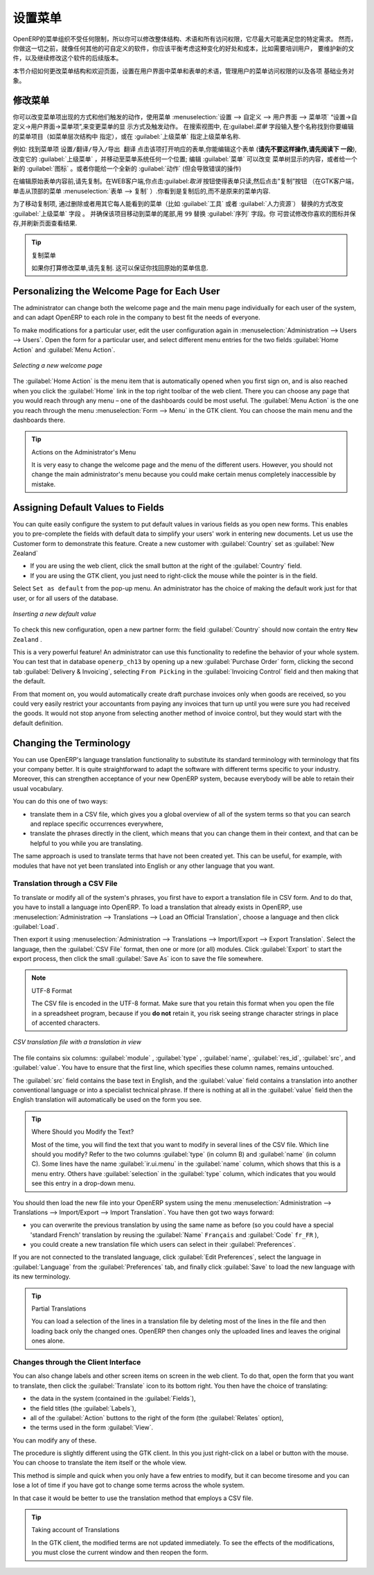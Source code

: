 .. i18n: .. index:: 
.. i18n:    single: menu; configuring
..

.. index:: 
   single: menu; configuring

.. i18n: Configuring the Menu
.. i18n: ====================
..

设置菜单
====================

.. i18n: OpenERP's menu organization is not subject to any restriction, so you can modify the whole
.. i18n: structure, the terminology and all access rights to it to meet your specific needs in the best
.. i18n: possible way. However, before you do all that and just as you would for any other customizable
.. i18n: software, you should balance both the benefits you see in such changes and the costs, such as the
.. i18n: need to train users, to maintain new documentation and to continue the alterations through
.. i18n: subsequent versions of the software.
..

OpenERP的菜单组织不受任何限制，所以你可以修改整体结构、术语和所有访问权限，它尽最大可能满足您的特定需求。
然而，你做这一切之前，就像任何其他的可自定义的软件，你应该平衡考虑这种变化的好处和成本，比如需要培训用户，
要维护新的文件，以及继续修改这个软件的后续版本。

.. i18n: This section describes how to proceed to change the structure of the menu and the welcome page, to
.. i18n: configure the terminology of the menus and forms in the user interface, and for managing users'
.. i18n: access rights to the menus and the various underlying business objects.
..

本节介绍如何更改菜单结构和欢迎页面，设置在用户界面中菜单和表单的术语，管理用户的菜单访问权限的以及各项
基础业务对象。

.. i18n: .. index::
.. i18n:    single: menu; duplicating
..

.. index::
   single: menu; duplicating

.. i18n: Changing the Menu
.. i18n: -----------------
..

修改菜单
-----------------

.. i18n: You can change the way menu items appear and the actions they trigger by using the menu
.. i18n: :menuselection:`Administration --> Customization --> User Interface --> Menu Items`. This
.. i18n: opens a search view where you may locate the menu item to be edited by entering its entire
.. i18n: name (specified as menu hierarchy) in the :guilabel:`Menu` field or specifying its immediate
.. i18n: parent menu name in :guilabel:`Parent Menu`.
..


你可以改变菜单项出现的方式和他们触发的动作，使用菜单
:menuselection:`设置 --> 自定义 --> 用户界面 --> 菜单项` “设置→自定义→用户界面→菜单项”,来变更菜单的显
示方式及触发动作。
在搜索视图中, 在:guilabel:`菜单` 字段输入整个名称找到你要编辑的菜单项目（如菜单层次结构中
指定），或在 :guilabel:`上级菜单` 指定上级菜单名称.



.. i18n: As an example, locate the menu item \ ``Administration/Translations/Import / Export/Export Translation`` \
.. i18n: and click on this entry to open its corresponding form.
.. i18n: You could now edit this form (**but do not do that, read the next paragraph first!**) – change 
.. i18n: its :guilabel:`Parent Menu`, which moves the entry to a
.. i18n: different part of the menu system; edit its :guilabel:`Menu` name to change how it appears in the
.. i18n: menu tree, or give it a new :guilabel:`Icon`. Or you could give it a new :guilabel:`Action` entirely
.. i18n: (but this would lose the point of this particular exercise).
..


例如: 找到菜单项  \ ``设置/翻译/导入/导出 翻译`` \ 
点击该项打开响应的表单,你能编辑这个表单 (**请先不要这样操作,请先阅读下
一段**), 改变它的 :guilabel:`上级菜单` ，并移动至菜单系统任何一个位置; 编辑 :guilabel:`菜单`  可以改变
菜单树显示的内容，或者给一个新的 :guilabel:`图标` 。或者你能给一个全新的 :guilabel:`动作` (但会导致错误的操作)



.. i18n: Instead of editing this form, which is the original menu entry, duplicate it. With the web
.. i18n: client you must first make the form read-only by clicking the :guilabel:`Cancel` button, then you
.. i18n: click the :guilabel:`Duplicate` button that appears (in the GTK client, click :menuselection:`Form
.. i18n: --> Duplicate`  from the top menu). The form that remains is now the duplicate entry, not the
.. i18n: original.
..

在编辑原始表单内容前,请先复制。在WEB客户端,你点击:guilabel:`取消` 按钮使得表单只读,然后点击”复制”按钮
（在GTK客户端，单击从顶部的菜单 :menuselection:`表单
--> 复制` ）.你看到是复制后的,而不是原来的菜单内容.


.. i18n: To move this duplicate entry, change the :guilabel:`Parent Menu` field by deleting what is there and
.. i18n: replacing it with another menu that everyone can see, such as :guilabel:`Tools` or :guilabel:`Human
.. i18n: Resources`, and make sure that the entry moves to the end of the menu list by replacing the
.. i18n: :guilabel:`Sequence` with \ ``99``\  . You can experiment with icons if you like. Save the form and
.. i18n: then reload the page to see the results.
..

为了移动复制项, 通过删除或者用其它每人能看到的菜单（比如 :guilabel:`工具` 或者   :guilabel:`人力资源`）
替换的方式改变 :guilabel:`上级菜单` 字段 。
并确保该项目移动到菜单的尾部,用 \ ``99``\   替换 :guilabel:`序列`  字段。你
可尝试修改你喜欢的图标并保存,并刷新页面查看结果.


.. i18n: .. tip:: Duplicating the Menu
.. i18n: 
.. i18n:    If you are planning to modify a menu, you should duplicate it first.
.. i18n:    In this way you will always keep a link to the original menu that works if you need it to.
..

.. tip:: 复制菜单

   如果你打算修改菜单,请先复制. 这可以保证你找回原始的菜单信息.

.. i18n: .. index:: 
.. i18n:    single: welcome page
.. i18n:    
.. i18n: Personalizing the Welcome Page for Each User
.. i18n: --------------------------------------------
..

.. index:: 
   single: welcome page
   
Personalizing the Welcome Page for Each User
--------------------------------------------

.. i18n: The administrator can change both the welcome page and the main menu page individually for each user
.. i18n: of the system, and can adapt OpenERP to each role in the company to best fit the needs of everyone.
..

The administrator can change both the welcome page and the main menu page individually for each user
of the system, and can adapt OpenERP to each role in the company to best fit the needs of everyone.

.. i18n: To make modifications for a particular user, edit the user configuration again in
.. i18n: :menuselection:`Administration --> Users --> Users`. Open the form for a particular user, and select
.. i18n: different menu entries for the two fields :guilabel:`Home Action` and :guilabel:`Menu Action`.
..

To make modifications for a particular user, edit the user configuration again in
:menuselection:`Administration --> Users --> Users`. Open the form for a particular user, and select
different menu entries for the two fields :guilabel:`Home Action` and :guilabel:`Menu Action`.

.. i18n: .. figure::  images/new_home.png
.. i18n:    :scale: 75
.. i18n:    :align: center
.. i18n: 
.. i18n:    *Selecting a new welcome page*
..

.. figure::  images/new_home.png
   :scale: 75
   :align: center

   *Selecting a new welcome page*

.. i18n: The :guilabel:`Home Action` is the menu item that is automatically opened when you first sign on,
.. i18n: and is also reached when you click the :guilabel:`Home` link in the top right toolbar of the web
.. i18n: client. There you can choose any page that you would reach through any menu – one of the dashboards
.. i18n: could be most useful. The :guilabel:`Menu Action` is the one you reach through the menu
.. i18n: :menuselection:`Form --> Menu` in the GTK client. You can choose the
.. i18n: main menu and the dashboards there.
..

The :guilabel:`Home Action` is the menu item that is automatically opened when you first sign on,
and is also reached when you click the :guilabel:`Home` link in the top right toolbar of the web
client. There you can choose any page that you would reach through any menu – one of the dashboards
could be most useful. The :guilabel:`Menu Action` is the one you reach through the menu
:menuselection:`Form --> Menu` in the GTK client. You can choose the
main menu and the dashboards there.

.. i18n: .. tip:: Actions on the Administrator's Menu
.. i18n: 
.. i18n: 	It is very easy to change the welcome page and the menu of the different users.
.. i18n: 	However, you should not change the main administrator's menu because you could make certain menus
.. i18n: 	completely inaccessible by mistake.
..

.. tip:: Actions on the Administrator's Menu

	It is very easy to change the welcome page and the menu of the different users.
	However, you should not change the main administrator's menu because you could make certain menus
	completely inaccessible by mistake.

.. i18n: .. index:: 
.. i18n:    single: field; default value
.. i18n:    
.. i18n: Assigning Default Values to Fields
.. i18n: ----------------------------------
..

.. index:: 
   single: field; default value
   
Assigning Default Values to Fields
----------------------------------

.. i18n: You can quite easily configure the system to put default values in various fields as you open new
.. i18n: forms. This enables you to pre-complete the fields with default data to simplify your users' work in
.. i18n: entering new documents. Let us use the Customer form to demonstrate this feature. Create a new customer
.. i18n: with :guilabel:`Country` set as :guilabel:`New Zealand`
..

You can quite easily configure the system to put default values in various fields as you open new
forms. This enables you to pre-complete the fields with default data to simplify your users' work in
entering new documents. Let us use the Customer form to demonstrate this feature. Create a new customer
with :guilabel:`Country` set as :guilabel:`New Zealand`

.. i18n: * If you are using the web client, click the small button at the right of the :guilabel:`Country`
.. i18n:   field.
.. i18n: 
.. i18n: * If you are using the GTK client, you just need to right-click the mouse while the pointer is in the
.. i18n:   field.
.. i18n:   
.. i18n: Select \ ``Set as default`` \ from the pop-up menu.
.. i18n: An administrator has the choice of making the default work just for that user, or for all users of the database.
..

* If you are using the web client, click the small button at the right of the :guilabel:`Country`
  field.

* If you are using the GTK client, you just need to right-click the mouse while the pointer is in the
  field.
  
Select \ ``Set as default`` \ from the pop-up menu.
An administrator has the choice of making the default work just for that user, or for all users of the database.

.. i18n: .. figure::  images/set_default.png
.. i18n:    :scale: 75
.. i18n:    :align: center
.. i18n: 
.. i18n:    *Inserting a new default value*
..

.. figure::  images/set_default.png
   :scale: 75
   :align: center

   *Inserting a new default value*

.. i18n: To check this new configuration, open a new partner form: the field :guilabel:`Country` should now
.. i18n: contain the entry \ ``New Zealand``\  .
..

To check this new configuration, open a new partner form: the field :guilabel:`Country` should now
contain the entry \ ``New Zealand``\  .

.. i18n: This is a very powerful feature! An administrator can use this functionality to redefine the
.. i18n: behavior of your whole system. You can test that in database \ ``openerp_ch13`` \ by opening up a
.. i18n: new :guilabel:`Purchase Order` form, clicking the second tab :guilabel:`Delivery & Invoicing`,
.. i18n: selecting \ ``From Picking`` \ in the :guilabel:`Invoicing Control` field and then making that the
.. i18n: default.
..

This is a very powerful feature! An administrator can use this functionality to redefine the
behavior of your whole system. You can test that in database \ ``openerp_ch13`` \ by opening up a
new :guilabel:`Purchase Order` form, clicking the second tab :guilabel:`Delivery & Invoicing`,
selecting \ ``From Picking`` \ in the :guilabel:`Invoicing Control` field and then making that the
default.

.. i18n: From that moment on, you would automatically create draft purchase invoices only when goods are
.. i18n: received, so you could very easily restrict your accountants from paying any invoices that turn up
.. i18n: until you were sure you had received the goods. It would not stop anyone from selecting another
.. i18n: method of invoice control, but they would start with the default definition.
..

From that moment on, you would automatically create draft purchase invoices only when goods are
received, so you could very easily restrict your accountants from paying any invoices that turn up
until you were sure you had received the goods. It would not stop anyone from selecting another
method of invoice control, but they would start with the default definition.

.. i18n: Changing the Terminology
.. i18n: ------------------------
..

Changing the Terminology
------------------------

.. i18n: You can use OpenERP's language translation functionality to substitute its standard terminology
.. i18n: with terminology that fits your company better. It is quite straightforward to adapt the software
.. i18n: with different terms specific to your industry. Moreover, this can strengthen acceptance of your new
.. i18n: OpenERP system, because everybody will be able to retain their usual vocabulary.
..

You can use OpenERP's language translation functionality to substitute its standard terminology
with terminology that fits your company better. It is quite straightforward to adapt the software
with different terms specific to your industry. Moreover, this can strengthen acceptance of your new
OpenERP system, because everybody will be able to retain their usual vocabulary.

.. i18n: You can do this one of two ways:
..

You can do this one of two ways:

.. i18n: * translate them in a CSV file, which gives you a global overview of all of the system terms so that
.. i18n:   you can search and replace specific occurrences everywhere,
.. i18n: 
.. i18n: * translate the phrases directly in the client, which means that you can change them in their
.. i18n:   context, and that can be helpful to you while you are translating.
..

* translate them in a CSV file, which gives you a global overview of all of the system terms so that
  you can search and replace specific occurrences everywhere,

* translate the phrases directly in the client, which means that you can change them in their
  context, and that can be helpful to you while you are translating.

.. i18n: The same approach is used to translate terms that have not been created yet. This can be useful, for
.. i18n: example, with modules that have not yet been translated into English or any other language that you
.. i18n: want.
..

The same approach is used to translate terms that have not been created yet. This can be useful, for
example, with modules that have not yet been translated into English or any other language that you
want.

.. i18n: .. index::
.. i18n:    single: translation
..

.. index::
   single: translation

.. i18n: Translation through a CSV File
.. i18n: ^^^^^^^^^^^^^^^^^^^^^^^^^^^^^^
..

Translation through a CSV File
^^^^^^^^^^^^^^^^^^^^^^^^^^^^^^

.. i18n: To translate or modify all of the system's phrases, you first have to export a translation file in
.. i18n: CSV form. And to do that, you have to install a language into OpenERP. To load a translation
.. i18n: that already exists in OpenERP, use
.. i18n: :menuselection:`Administration --> Translations --> Load an Official Translation`,
.. i18n: choose a language and then click :guilabel:`Load`.
..

To translate or modify all of the system's phrases, you first have to export a translation file in
CSV form. And to do that, you have to install a language into OpenERP. To load a translation
that already exists in OpenERP, use
:menuselection:`Administration --> Translations --> Load an Official Translation`,
choose a language and then click :guilabel:`Load`.

.. i18n: Then export it using 
.. i18n: :menuselection:`Administration --> Translations --> Import/Export --> Export Translation`. 
.. i18n: Select the language, then the :guilabel:`CSV File` format, then one or more (or all) modules.
.. i18n: Click :guilabel:`Export` to start the export process, then click the small 
.. i18n: :guilabel:`Save As` icon to save the file somewhere.
..

Then export it using 
:menuselection:`Administration --> Translations --> Import/Export --> Export Translation`. 
Select the language, then the :guilabel:`CSV File` format, then one or more (or all) modules.
Click :guilabel:`Export` to start the export process, then click the small 
:guilabel:`Save As` icon to save the file somewhere.

.. i18n: .. note:: UTF-8 Format
.. i18n: 
.. i18n: 	The CSV file is encoded in the UTF-8 format.
.. i18n: 	Make sure that you retain this format when you open the file in a spreadsheet program, because
.. i18n: 	if you **do not** retain it, you risk seeing strange character strings in place of accented
.. i18n: 	characters.
..

.. note:: UTF-8 Format

	The CSV file is encoded in the UTF-8 format.
	Make sure that you retain this format when you open the file in a spreadsheet program, because
	if you **do not** retain it, you risk seeing strange character strings in place of accented
	characters.

.. i18n: .. figure::  images/csv_transl.png
.. i18n:    :scale: 75
.. i18n:    :align: center
.. i18n: 
.. i18n:    *CSV translation file with a translation in view*
..

.. figure::  images/csv_transl.png
   :scale: 75
   :align: center

   *CSV translation file with a translation in view*

.. i18n: The file contains six columns: :guilabel:`module` , 
.. i18n: :guilabel:`type` , :guilabel:`name`, :guilabel:`res_id`,
.. i18n: :guilabel:`src`, and :guilabel:`value`. You have to ensure that the first line, which specifies
.. i18n: these column names, remains untouched. 
..

The file contains six columns: :guilabel:`module` , 
:guilabel:`type` , :guilabel:`name`, :guilabel:`res_id`,
:guilabel:`src`, and :guilabel:`value`. You have to ensure that the first line, which specifies
these column names, remains untouched. 

.. i18n: The :guilabel:`src` field contains the base text in English,
.. i18n: and the :guilabel:`value` field contains a translation into another conventional language or into a
.. i18n: specialist technical phrase. If there is nothing at all in the :guilabel:`value` field then the
.. i18n: English translation will automatically be used on the form you see.
..

The :guilabel:`src` field contains the base text in English,
and the :guilabel:`value` field contains a translation into another conventional language or into a
specialist technical phrase. If there is nothing at all in the :guilabel:`value` field then the
English translation will automatically be used on the form you see.

.. i18n: .. tip:: Where Should you Modify the Text?
.. i18n: 
.. i18n:    Most of the time, you will find the text that you want to modify in several lines of the CSV
.. i18n:    file.
.. i18n:    Which line should you modify?
.. i18n:    Refer to the two columns :guilabel:`type` (in column B) and :guilabel:`name` (in column C).
.. i18n:    Some lines have the name :guilabel:`ir.ui.menu` in the :guilabel:`name` column, which shows that this is a menu entry.
.. i18n:    Others have :guilabel:`selection` in the :guilabel:`type` column, which indicates that you would
.. i18n:    see this entry in a drop-down menu.
..

.. tip:: Where Should you Modify the Text?

   Most of the time, you will find the text that you want to modify in several lines of the CSV
   file.
   Which line should you modify?
   Refer to the two columns :guilabel:`type` (in column B) and :guilabel:`name` (in column C).
   Some lines have the name :guilabel:`ir.ui.menu` in the :guilabel:`name` column, which shows that this is a menu entry.
   Others have :guilabel:`selection` in the :guilabel:`type` column, which indicates that you would
   see this entry in a drop-down menu.

.. i18n: You should then load the new file into your OpenERP system using the menu
.. i18n: :menuselection:`Administration --> Translations --> Import/Export --> Import Translation`. 
.. i18n: You have then got two ways forward:
..

You should then load the new file into your OpenERP system using the menu
:menuselection:`Administration --> Translations --> Import/Export --> Import Translation`. 
You have then got two ways forward:

.. i18n: * you can overwrite the previous translation by using the same name as before (so you could have a
.. i18n:   special 'standard French' translation by reusing the :guilabel:`Name` \ ``Français``\   and
.. i18n:   :guilabel:`Code` \ ``fr_FR``\  ),
.. i18n: 
.. i18n: * you could create a new translation file which users can select in their :guilabel:`Preferences`.
..

* you can overwrite the previous translation by using the same name as before (so you could have a
  special 'standard French' translation by reusing the :guilabel:`Name` \ ``Français``\   and
  :guilabel:`Code` \ ``fr_FR``\  ),

* you could create a new translation file which users can select in their :guilabel:`Preferences`.

.. i18n: If you are not connected to the translated language, click :guilabel:`Edit Preferences`, select the
.. i18n: language in :guilabel:`Language` from the :guilabel:`Preferences` tab, and finally click :guilabel:`Save`
.. i18n: to load the new language with its new terminology.
..

If you are not connected to the translated language, click :guilabel:`Edit Preferences`, select the
language in :guilabel:`Language` from the :guilabel:`Preferences` tab, and finally click :guilabel:`Save`
to load the new language with its new terminology.

.. i18n: .. tip:: Partial Translations
.. i18n: 
.. i18n:    You can load a selection of the lines in a translation file by deleting most of the lines in the
.. i18n:    file and then loading back only the changed ones. OpenERP then changes only the uploaded lines
.. i18n:    and leaves the original ones alone.
..

.. tip:: Partial Translations

   You can load a selection of the lines in a translation file by deleting most of the lines in the
   file and then loading back only the changed ones. OpenERP then changes only the uploaded lines
   and leaves the original ones alone.

.. i18n: Changes through the Client Interface
.. i18n: ^^^^^^^^^^^^^^^^^^^^^^^^^^^^^^^^^^^^
..

Changes through the Client Interface
^^^^^^^^^^^^^^^^^^^^^^^^^^^^^^^^^^^^

.. i18n: You can also change labels and other screen items on screen in the web client. 
.. i18n: To do that, open the form that you want to translate, then click the 
.. i18n: :guilabel:`Translate` icon to its bottom right. 
.. i18n: You then have the choice of translating:
..

You can also change labels and other screen items on screen in the web client. 
To do that, open the form that you want to translate, then click the 
:guilabel:`Translate` icon to its bottom right. 
You then have the choice of translating:

.. i18n: * the data in the system (contained in the :guilabel:`Fields`),
.. i18n: 
.. i18n: * the field titles (the :guilabel:`Labels`),
.. i18n: 
.. i18n: * all of the :guilabel:`Action` buttons to the right of the form (the :guilabel:`Relates` option),
.. i18n: 
.. i18n: * the terms used in the form :guilabel:`View`.
..

* the data in the system (contained in the :guilabel:`Fields`),

* the field titles (the :guilabel:`Labels`),

* all of the :guilabel:`Action` buttons to the right of the form (the :guilabel:`Relates` option),

* the terms used in the form :guilabel:`View`.

.. i18n: You can modify any of these.
..

You can modify any of these.

.. i18n: The procedure is slightly different using the GTK client. In this you just right-click on a label or button
.. i18n: with the mouse. You can choose to translate the item itself or the whole view.
..

The procedure is slightly different using the GTK client. In this you just right-click on a label or button
with the mouse. You can choose to translate the item itself or the whole view.

.. i18n: This method is simple and quick when you only have a few entries to modify, but it can become
.. i18n: tiresome and you can lose a lot of time if you have got to change some terms across the whole system.
..

This method is simple and quick when you only have a few entries to modify, but it can become
tiresome and you can lose a lot of time if you have got to change some terms across the whole system.

.. i18n: In that case it would be better to use the translation method that employs a CSV file.
..

In that case it would be better to use the translation method that employs a CSV file.

.. i18n: .. tip:: Taking account of Translations
.. i18n: 
.. i18n:    In the GTK client, the modified terms are not updated immediately.
.. i18n:    To see the effects of the modifications, you must close the current window and then reopen the
.. i18n:    form.
..

.. tip:: Taking account of Translations

   In the GTK client, the modified terms are not updated immediately.
   To see the effects of the modifications, you must close the current window and then reopen the
   form.

.. i18n: .. Copyright © Open Object Press. All rights reserved.
..

.. Copyright © Open Object Press. All rights reserved.

.. i18n: .. You may take electronic copy of this publication and distribute it if you don't
.. i18n: .. change the content. You can also print a copy to be read by yourself only.
..

.. You may take electronic copy of this publication and distribute it if you don't
.. change the content. You can also print a copy to be read by yourself only.

.. i18n: .. We have contracts with different publishers in different countries to sell and
.. i18n: .. distribute paper or electronic based versions of this book (translated or not)
.. i18n: .. in bookstores. This helps to distribute and promote the OpenERP product. It
.. i18n: .. also helps us to create incentives to pay contributors and authors using author
.. i18n: .. rights of these sales.
..

.. We have contracts with different publishers in different countries to sell and
.. distribute paper or electronic based versions of this book (translated or not)
.. in bookstores. This helps to distribute and promote the OpenERP product. It
.. also helps us to create incentives to pay contributors and authors using author
.. rights of these sales.

.. i18n: .. Due to this, grants to translate, modify or sell this book are strictly
.. i18n: .. forbidden, unless Tiny SPRL (representing Open Object Press) gives you a
.. i18n: .. written authorisation for this.
..

.. Due to this, grants to translate, modify or sell this book are strictly
.. forbidden, unless Tiny SPRL (representing Open Object Press) gives you a
.. written authorisation for this.

.. i18n: .. Many of the designations used by manufacturers and suppliers to distinguish their
.. i18n: .. products are claimed as trademarks. Where those designations appear in this book,
.. i18n: .. and Open Object Press was aware of a trademark claim, the designations have been
.. i18n: .. printed in initial capitals.
..

.. Many of the designations used by manufacturers and suppliers to distinguish their
.. products are claimed as trademarks. Where those designations appear in this book,
.. and Open Object Press was aware of a trademark claim, the designations have been
.. printed in initial capitals.

.. i18n: .. While every precaution has been taken in the preparation of this book, the publisher
.. i18n: .. and the authors assume no responsibility for errors or omissions, or for damages
.. i18n: .. resulting from the use of the information contained herein.
..

.. While every precaution has been taken in the preparation of this book, the publisher
.. and the authors assume no responsibility for errors or omissions, or for damages
.. resulting from the use of the information contained herein.

.. i18n: .. Published by Open Object Press, Grand Rosière, Belgium
..

.. Published by Open Object Press, Grand Rosière, Belgium
